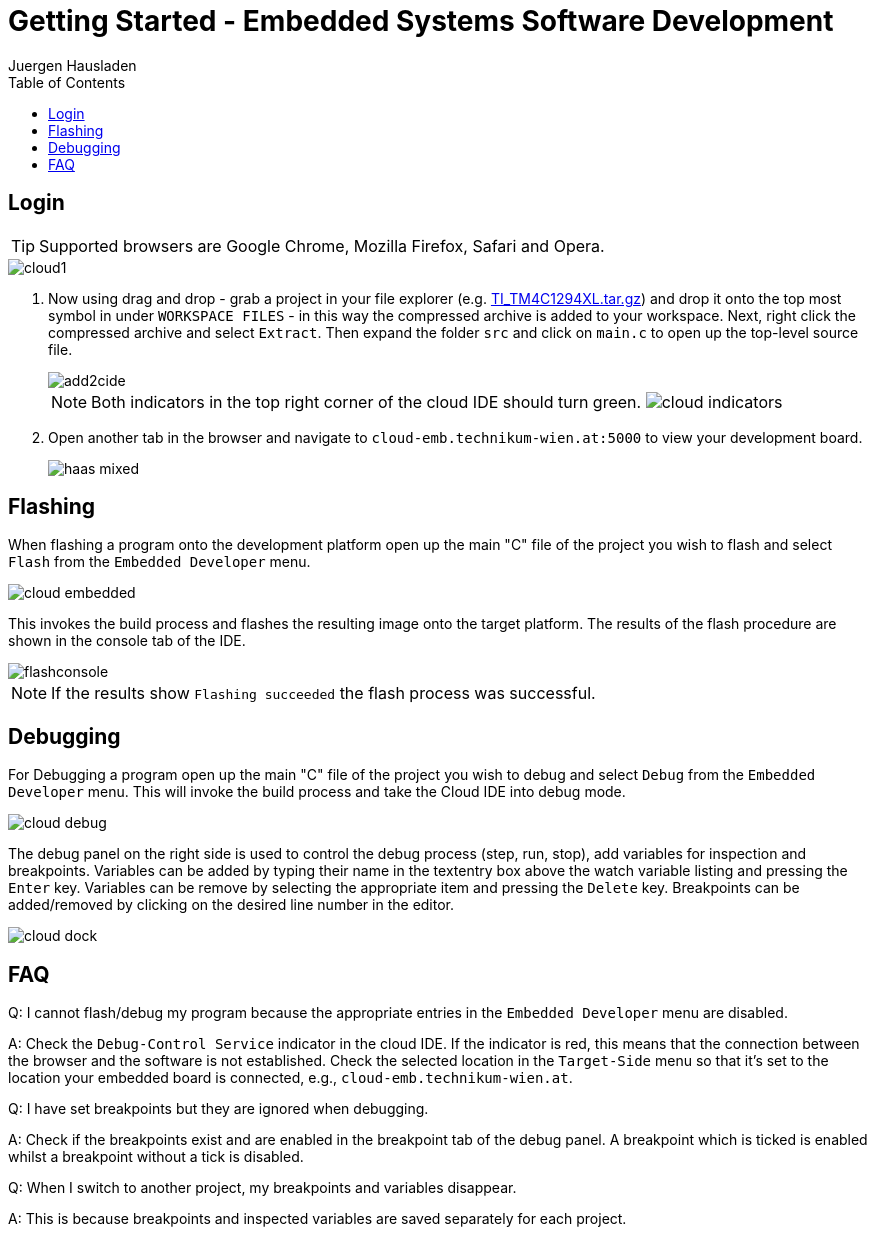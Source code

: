 Getting Started - Embedded Systems Software Development
=======================================================
:author: Juergen Hausladen
:doctype: article
:toc: right
:icons: font
:data-uri:
:linkcss!:
:stylesdir: inc/
:stylesheet: style.css
:lang: en
:date: 27.02.2017
:encoding: iso-8859-1
:nofooter:
:source-highlighter: pygments
#:full-doc:

== Login
ifdef::full-doc[]
. Start a WEB browser and point it to the `cloud-emb.technikum-wien.at:YourPort`
URL. `YourPort` is specific as well as the login data. [red]#Ask your instructor
in order to obtain access to this cloud service.#
+
endif::[]
TIP: Supported browsers are Google Chrome, Mozilla Firefox, Safari and Opera.

ifdef::full-doc[+]
image::img/cloud1.png[]
ifdef::full-doc[+]
. Now using drag and drop - grab a project in your file explorer (e.g.
link:https://drive.google.com/open?id=0B5eRiAuqb80jcnRQdGpYOFVmdkk[TI_TM4C1294XL.tar.gz]) and drop it onto the top most
symbol in under `WORKSPACE FILES` - in this way the compressed archive is added
to your workspace. Next, right click the compressed archive and select
`Extract`. Then expand the folder `src` and click on `main.c` to open up the
top-level source file.
+
image::img/add2cide.jpg[]
+
[NOTE]
======
Both indicators in the top right corner of the cloud IDE should turn green.
image:img/cloud_indicators.png[]
======
+
. Open another tab in the browser and navigate to `cloud-emb.technikum-wien.at:5000` to view your development board.
+
image:img/haas_mixed.png[]

== Flashing

When flashing a program onto the development platform open up the main "C" file
of the project you wish to flash and select `Flash` from the `Embedded
Developer` menu.

image::img/cloud_embedded.png[]

This invokes the build process and flashes the resulting image onto the target
platform. The results of the flash procedure are shown in the console tab of the
IDE.

image::img/flashconsole.png[]

[NOTE]
If the results show [green]`Flashing succeeded` the flash process was successful.

== Debugging

For Debugging a program open up the main "C" file of the project you wish to
debug and select `Debug` from the `Embedded Developer` menu. This will invoke
the build process and take the Cloud IDE into debug mode.

image::img/cloud_debug.png[]

The debug panel on the right side is used to control the debug process (step,
run, stop), add variables for inspection and breakpoints. Variables can be added
by typing their name in the textentry box above the watch variable listing and
pressing the `Enter` key. Variables can be remove by selecting the appropriate
item and pressing the `Delete` key. Breakpoints can be added/removed by clicking
on the desired line number in the editor.  

image::img/cloud_dock.png[]

== FAQ

Q: I cannot flash/debug my program because the appropriate entries in the
`Embedded Developer` menu are disabled.

A: Check the `Debug-Control Service` indicator in the cloud IDE. If the
indicator is red, this means that the connection between the browser and the
software is not established. Check the selected location in the `Target-Side`
menu so that it's set to the location your embedded board is connected, e.g., `cloud-emb.technikum-wien.at`. 

Q: I have set breakpoints but they are ignored when debugging.

A: Check if the breakpoints exist and are enabled in the breakpoint tab of the
debug panel. A breakpoint which is ticked is enabled whilst a breakpoint without
a tick is disabled.

Q: When I switch to another project, my breakpoints and variables disappear.

A: This is because breakpoints and inspected variables are saved separately for each project.
{empty} +
{empty} +